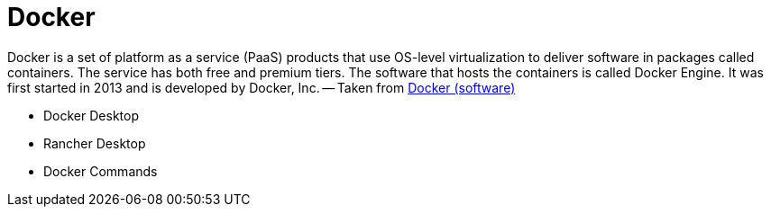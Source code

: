 = Docker

Docker is a set of platform as a service (PaaS) products that use OS-level 
virtualization to deliver software in packages called containers. 
The service has both free and premium tiers. The software that hosts the 
containers is called Docker Engine. It was first started in 2013 and is 
developed by Docker, Inc.
-- Taken from https://en.wikipedia.org/wiki/Docker_(software)[Docker (software)^]

* Docker Desktop
* Rancher Desktop
* Docker Commands